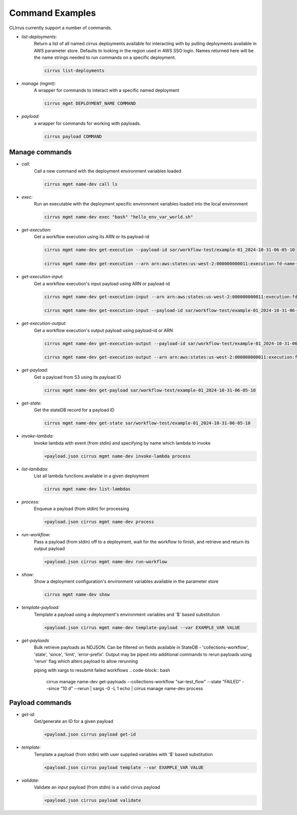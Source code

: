 Command Examples
================

CLIrrus currently support a number of commands.

- *list-deployments:*
    Return a list of all named cirrus deployments available for interacting
    with by pulling deployments available in AWS parameter store.  Defaults to looking in the region used in AWS SSO login.  Names returned here will be the name strings needed to run commands on a specific deployment.

    .. code-block:: bash

        cirrus list-deployments

- *manage (mgmt):*
    A wrapper for commands to interact with a specific named deployment

    .. code-block:: bash

        cirrus mgmt DEPLOYMENT_NAME COMMAND


- *payload:*
    a wrapper for commands for working with payloads.

    .. code-block:: bash

        cirrus payload COMMAND


Manage commands
---------------
- *call:*
    Call a new command with the deployment environment variables loaded

    .. code-block:: bash

        cirrus mgmt name-dev call ls

- *exec:*
    Run an executable with the deployment specific environment variables loaded into the local environment

    .. code-block:: bash

        cirrus mgmt name-dev exec "bash" "hello_env_var_world.sh"

- *get-execution:*
    Get a workflow execution using its ARN or its payload-id

    .. code-block:: bash

        cirrus mgmt name-dev get-execution --payload-id sar/workflow-test/example-01_2024-10-31-06-05-10

        cirrus mgmt name-dev get-execution --arn arn:aws:states:us-west-2:000000000011:execution:fd-name-dev-cirrus-project:c123456789-b19292-999

- *get-execution-input:*
    Get a workflow execution's input payload using ARN or payload-id

    .. code-block:: bash

        cirrus mgmt name-dev get-execution-input --arn arn:aws:states:us-west-2:000000000011:execution:fd-name-dev-cirrus-project:c123456789-b19292-999

        cirrus mgmt name-dev get-execution-input --payload-id sar/workflow-test/example-01_2024-10-31-06-05-10

- *get-execution-output:*
    Get a workflow execution's output payload using payload-id or ARN

    .. code-block:: bash

        cirrus mgmt name-dev get-execution-output --payload-id sar/workflow-test/example-01_2024-10-31-06-05-10

        cirrus mgmt name-dev get-execution-output --arn arn:aws:states:us-west-2:000000000011:execution:fd-name-dev-cirrus-project:c123456789-b19292-999

- *get-payload:*
    Get a payload from S3 using its payload ID

    .. code-block:: bash

        cirrus mgmt name-dev get-payload sar/workflow-test/example-01_2024-10-31-06-05-10

- *get-state:*
    Get the stateDB record for a payload ID

    .. code-block:: bash

        cirrus mgmt name-dev get-state sar/workflow-test/example-01_2024-10-31-06-05-10

- *invoke-lambda:*
    Invoke lambda with event (from stdin) and specifying by name which lambda to invoke

    .. code-block:: bash

        <payload.json cirrus mgmt name-dev invoke-lambda process

- *list-lambdas*:
    List all lambda functions available in a given deployment

    .. code-block:: bash

        cirrus mgmt name-dev list-lambdas

- *process:*
    Enqueue a payload (from stdin) for processing

    .. code-block:: bash

        <payload.json cirrus mgmt name-dev process

- *run-workflow:*
    Pass a payload (from stdin) off to a deployment, wait for the workflow to finish, and retrieve and return its output payload

    .. code-block:: bash

        <payload.json cirrus mgmt name-dev run-workflow

- *show:*
    Show a deployment configuration's environment variables available in the parameter store

    .. code-block:: bash

        cirrus mgmt name-dev show

- *template-payload:*
    Template a payload using a deployment's environment variables and '$' based substitution

    .. code-block:: bash

        <payload.json cirrus mgmt name-dev template-payload --var EXAMPLE_VAR VALUE

- *get-payloads*
    Bulk retrieve payloads as NDJSON.  Can be filtered on fields available in
    StateDB - 'collections-workflow', 'state', 'since', 'limit',
    'error-prefix'.  Output may be piped into additional commands to rerun payloads using 'rerun' flag which alters payload to allow rerunning

    piping with xargs to resubmit failed workflows
    .. code-block:: bash
        cirrus manage name-dev get-payloads --collections-workflow "sar-test_flow" --state "FAILED" --since "10 d" --rerun | xargs -0 -L 1 echo |  cirrus manage name-dev process

Payload commands
----------------

- *get-id:*
    Get/generate an ID for a given payload

    .. code-block:: bash

        <payload.json cirrus payload get-id

- *template:*
    Template a payload (from stdin) with user supplied variables with '$' based substitution

    .. code-block:: bash

        <payload.json cirrus payload template --var EXAMPLE_VAR VALUE

- *validate:*
    Validate an input payload (from stdin) is a valid cirrus payload

    .. code-block:: bash

        <payload.json cirrus payload validate
